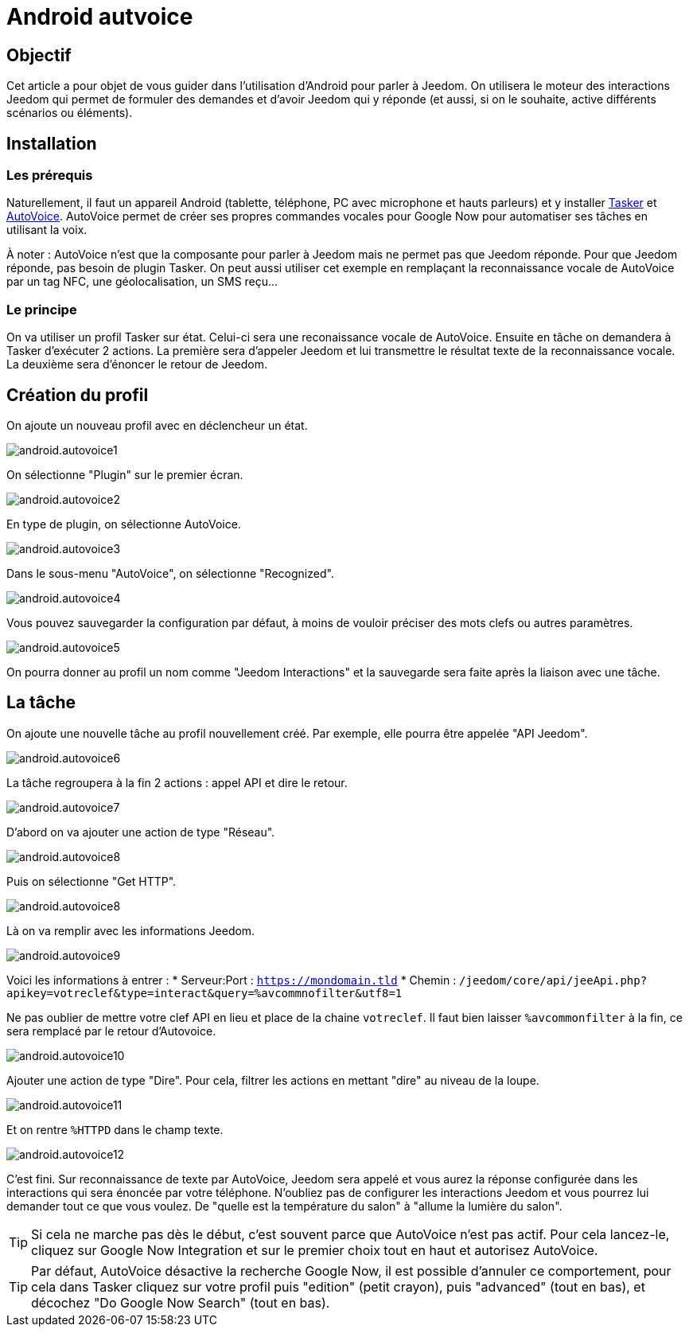 :icons: font

= Android autvoice

== Objectif

Cet article a pour objet de vous guider dans l'utilisation d'Android pour parler à Jeedom. On utilisera le moteur des interactions Jeedom qui permet de formuler des demandes et d'avoir Jeedom qui y réponde (et aussi, si on le souhaite, active différents scénarios ou éléments).

== Installation

=== Les prérequis

Naturellement, il faut un appareil Android (tablette, téléphone, PC avec microphone et hauts parleurs) et y installer https://play.google.com/store/apps/details?id=net.dinglisch.android.taskerm&hl=fr[Tasker] et https://play.google.com/store/apps/details?id=com.joaomgcd.autovoice&hl=fr[AutoVoice].
AutoVoice permet de créer ses propres commandes vocales pour Google Now pour automatiser ses tâches en utilisant la voix.

À noter : AutoVoice n'est que la composante pour parler à Jeedom mais ne permet pas que Jeedom réponde. Pour que Jeedom réponde, pas besoin de plugin Tasker. On peut aussi utiliser cet exemple en remplaçant la reconnaissance vocale de AutoVoice par un tag NFC, une géolocalisation, un SMS reçu...

=== Le principe

On va utiliser un profil Tasker sur état. Celui-ci sera une reconaissance vocale de AutoVoice. Ensuite en tâche on demandera à Tasker d'exécuter 2 actions. La première sera d'appeler Jeedom et lui transmettre le résultat texte de la reconnaissance vocale. La deuxième sera d'énoncer le retour de Jeedom.

== Création du profil

On ajoute un nouveau profil avec en déclencheur un état.

image::../images/android.autovoice1.png[]

On sélectionne "Plugin" sur le premier écran.

image::../images/android.autovoice2.png[]

En type de plugin, on sélectionne AutoVoice.

image::../images/android.autovoice3.png[]

Dans le sous-menu "AutoVoice", on sélectionne "Recognized".

image::../images/android.autovoice4.png[]

Vous pouvez sauvegarder la configuration par défaut, à moins de vouloir préciser des mots clefs ou autres paramètres.

image::../images/android.autovoice5.png[]

On pourra donner au profil un nom comme "Jeedom Interactions" et la sauvegarde sera faite après la liaison avec une tâche.

== La tâche

On ajoute une nouvelle tâche au profil nouvellement créé. Par exemple, elle pourra être appelée "API Jeedom".

image::../images/android.autovoice6.png[]

La tâche regroupera à la fin 2 actions : appel API et dire le retour.

image::../images/android.autovoice7.png[]

D'abord on va ajouter une action de type "Réseau".

image::../images/android.autovoice8.png[]

Puis on sélectionne "Get HTTP".

image::../images/android.autovoice8.png[]

Là on va remplir avec les informations Jeedom.

image::../images/android.autovoice9.png[]

Voici les informations à entrer : 
* Serveur:Port : `https://mondomain.tld`
* Chemin : `/jeedom/core/api/jeeApi.php?apikey=votreclef&type=interact&query=%avcommnofilter&utf8=1`

Ne pas oublier de mettre votre clef API en lieu et place de la chaine `votreclef`. Il faut bien laisser `%avcommonfilter` à la fin, ce sera remplacé par le retour d'Autovoice.

image::../images/android.autovoice10.png[]

Ajouter une action de type "Dire". Pour cela, filtrer les actions en mettant "dire" au niveau de la loupe.

image::../images/android.autovoice11.png[]

Et on rentre `%HTTPD` dans le champ texte.

image::../images/android.autovoice12.png[]

C'est fini. Sur reconnaissance de texte par AutoVoice, Jeedom sera appelé et vous aurez la réponse configurée dans les interactions qui sera énoncée par votre téléphone. N'oubliez pas de configurer les interactions Jeedom et vous pourrez lui demander tout ce que vous voulez. De "quelle est la température du salon" à "allume la lumière du salon".

[TIP]
Si cela ne marche pas dès le début, c'est souvent parce que AutoVoice n'est pas actif.
Pour cela lancez-le, cliquez sur Google Now Integration et sur le premier choix tout en haut et autorisez AutoVoice.

[TIP]
Par défaut, AutoVoice désactive la recherche Google Now, il est possible d'annuler ce comportement, pour cela dans Tasker cliquez sur votre profil puis "edition" (petit crayon), puis "advanced" (tout en bas), et décochez "Do Google Now Search" (tout en bas).